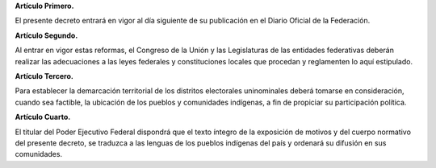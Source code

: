 **Artículo Primero.**

El presente decreto entrará en vigor al día siguiente de su publicación
en el Diario Oficial de la Federación.

**Artículo Segundo.**

Al entrar en vigor estas reformas, el Congreso de la Unión y las
Legislaturas de las entidades federativas deberán realizar las
adecuaciones a las leyes federales y constituciones locales que procedan
y reglamenten lo aquí estipulado.

**Artículo Tercero.**

Para establecer la demarcación territorial de los distritos electorales
uninominales deberá tomarse en consideración, cuando sea factible, la
ubicación de los pueblos y comunidades indígenas, a fin de propiciar su
participación política.

**Artículo Cuarto.**

El titular del Poder Ejecutivo Federal dispondrá que el texto íntegro de
la exposición de motivos y del cuerpo normativo del presente decreto, se
traduzca a las lenguas de los pueblos indígenas del país y ordenará su
difusión en sus comunidades.
